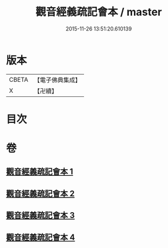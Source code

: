 #+TITLE: 觀音經義疏記會本 / master
#+DATE: 2015-11-26 13:51:20.610139
* 版本
 |     CBETA|【電子佛典集成】|
 |         X|【卍續】    |

* 目次
* 卷
** [[file:KR6d0055_001.txt][觀音經義疏記會本 1]]
** [[file:KR6d0055_002.txt][觀音經義疏記會本 2]]
** [[file:KR6d0055_003.txt][觀音經義疏記會本 3]]
** [[file:KR6d0055_004.txt][觀音經義疏記會本 4]]
